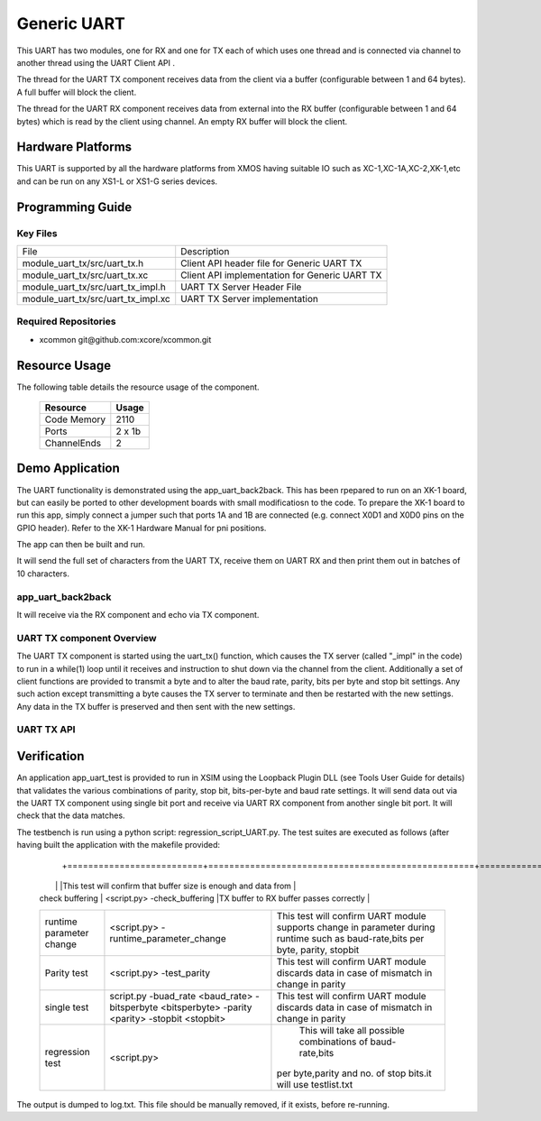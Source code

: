 Generic UART
============

This UART has two modules, one for RX and one for TX each of which uses one thread and is connected via channel to another thread using the UART Client API . 

The thread for the UART TX component receives data from the client via a buffer (configurable between 1 and 64 bytes). A full buffer will block the client.
  
The thread for the UART RX component receives data from external into the RX buffer (configurable between 1 and 64 bytes) which is read by the client using channel. An empty RX buffer will block the client.


Hardware Platforms
------------------

This UART is supported by all the hardware platforms from XMOS having suitable IO such as XC-1,XC-1A,XC-2,XK-1,etc and can be run on any XS1-L or XS1-G series devices.


Programming Guide
-----------------

Key Files
+++++++++

+-------------------------------------+-----------------------------------------------+
| File                                | Description                                   |
+-------------------------------------+-----------------------------------------------+
| module_uart_tx/src/uart_tx.h        |Client API header file for Generic UART TX     |
+-------------------------------------+-----------------------------------------------+
| module_uart_tx/src/uart_tx.xc       | Client API implementation for Generic UART TX |
+-------------------------------------+-----------------------------------------------+
| module_uart_tx/src/uart_tx_impl.h   | UART TX Server Header File                    |
+-------------------------------------+-----------------------------------------------+
| module_uart_tx/src/uart_tx_impl.xc  | UART TX Server implementation                 |
+-------------------------------------+-----------------------------------------------+

Required Repositories
+++++++++++++++++++++

* xcommon git\@github.com:xcore/xcommon.git

Resource Usage
--------------

The following table details the resource usage of the component.

 +-----------------+---------+
 | Resource        | Usage   |
 +=================+=========+
 | Code  Memory    | 2110    |
 +-----------------+---------+
 | Ports           | 2 x 1b  |
 +-----------------+---------+
 | ChannelEnds     | 2       |
 +-----------------+---------+

  
Demo Application
-----------------

The UART functionality is demonstrated using the app_uart_back2back. This has been rpepared to run on an XK-1 board, but can easily be ported to other development boards with small modificatiosn to the code. To prepare the XK-1 board to run this app, simply connect a jumper such that ports 1A and 1B are connected (e.g. connect X0D1 and X0D0 pins on the GPIO header). Refer to the XK-1 Hardware Manual for pni positions.

The app can then be built and run. 

It will send the full set of characters from the UART TX, receive them on UART RX and then print them out in batches of 10 characters.

  
app_uart_back2back
++++++++++++++++++

It will receive via the RX component and echo via TX component.

UART TX component Overview
++++++++++++++++++++++++++

The UART TX component is started using the uart_tx() function, which causes the TX server (called "_impl" in the code) to run in a while(1) loop until it receives and instruction to shut down via the channel from the client. Additionally a set of client functions are provided to transmit a byte and to alter the baud rate, parity, bits per byte and stop bit settings. Any such action except transmitting a byte causes the TX server to terminate and then be restarted with the new settings. Any data in the TX buffer is preserved and then sent with the new settings.

UART TX API
+++++++++++

.. doxygenfunction:: uart_tx
.. doxygenfunction:: uart_tx_send_byte
.. doxygenfunction:: uart_tx_set_baud_rate
.. doxygenfunction:: uart_tx_set_parity
.. doxygenfunction:: uart_tx_set_stop_bits
.. doxygenfunction:: uart_tx_set_bits_per_byte


Verification
------------
   
An application app_uart_test is provided to run in XSIM using the Loopback Plugin DLL (see Tools User Guide for details) that validates the various combinations of parity, stop bit, bits-per-byte and baud rate settings. It will send data out via the UART TX component using single bit port and receive via UART RX component from another single bit port. It will check that the data matches.

The testbench is run using a python script: regression_script_UART.py. The test suites are executed as follows (after having built the application with the makefile provided:

 +--------------------------+---------------------------------------------------+----------------------------------------------------------------+
 |   Testbench   	    |  Command   					| Description 	                                                 |
  +==========================+===================================================+===============================================================+
 | 		            |                                         	 	|This test will confirm that buffer size is enough and data from | 
 | check buffering   	    | <script.py> -check_buffering        	 	|TX buffer to RX buffer passes correctly                         |
 +--------------------------+---------------------------------------------------+----------------------------------------------------------------+
 | 		            | <script.py> -runtime_parameter_change   	 	|This test will confirm UART module supports change in parameter |
 | runtime parameter change |							|during runtime such as baud-rate,bits per byte, parity, stopbit |
 +--------------------------+---------------------------------------------------+----------------------------------------------------------------+
 | 		   	    | <script.py> -test_parity   		 	|This test will confirm UART module discards data in case of     |
 | Parity test              |					 		|mismatch in  change in parity                                   |
 +--------------------------+---------------------------------------------------+----------------------------------------------------------------+
 | single test   	    |script.py -buad_rate <baud_rate> -bitsperbyte      |This test will confirm UART module discards data in case of     |
 |                   	    |<bitsperbyte> -parity <parity> -stopbit <stopbit>	|mismatch in  change in parity                                   |
 +--------------------------+---------------------------------------------------+----------------------------------------------------------------+
 |			    |<script.py>				        | This will take all possible combinations of baud-rate,bits     |
 | regression test          |							|per byte,parity and no. of stop bits.it will use testlist.txt   | 
 +--------------------------+---------------------------------------------------+----------------------------------------------------------------+

The output is dumped to log.txt. This file should be manually removed, if it exists, before re-running.


